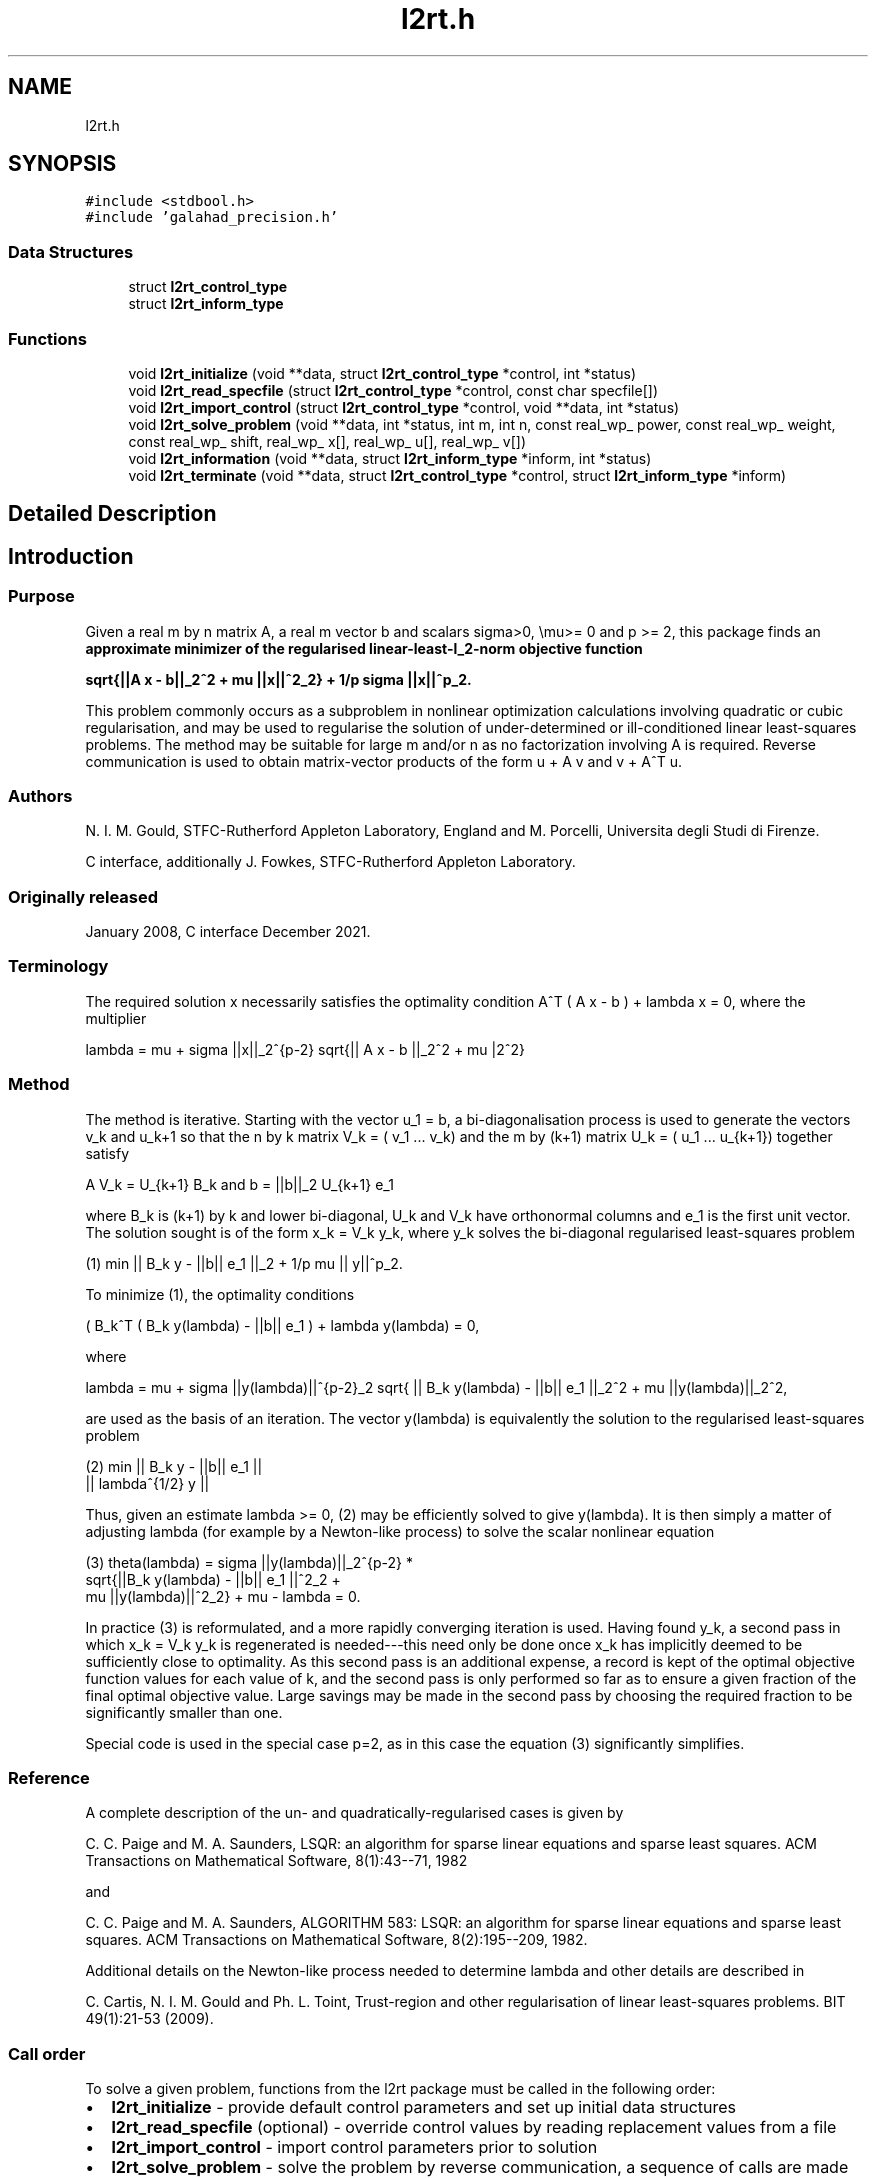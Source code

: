 .TH "l2rt.h" 3 "Mon Dec 20 2021" "C interfaces to GALAHAD L2RT" \" -*- nroff -*-
.ad l
.nh
.SH NAME
l2rt.h
.SH SYNOPSIS
.br
.PP
\fC#include <stdbool\&.h>\fP
.br
\fC#include 'galahad_precision\&.h'\fP
.br

.SS "Data Structures"

.in +1c
.ti -1c
.RI "struct \fBl2rt_control_type\fP"
.br
.ti -1c
.RI "struct \fBl2rt_inform_type\fP"
.br
.in -1c
.SS "Functions"

.in +1c
.ti -1c
.RI "void \fBl2rt_initialize\fP (void **data, struct \fBl2rt_control_type\fP *control, int *status)"
.br
.ti -1c
.RI "void \fBl2rt_read_specfile\fP (struct \fBl2rt_control_type\fP *control, const char specfile[])"
.br
.ti -1c
.RI "void \fBl2rt_import_control\fP (struct \fBl2rt_control_type\fP *control, void **data, int *status)"
.br
.ti -1c
.RI "void \fBl2rt_solve_problem\fP (void **data, int *status, int m, int n, const real_wp_ power, const real_wp_ weight, const real_wp_ shift, real_wp_ x[], real_wp_ u[], real_wp_ v[])"
.br
.ti -1c
.RI "void \fBl2rt_information\fP (void **data, struct \fBl2rt_inform_type\fP *inform, int *status)"
.br
.ti -1c
.RI "void \fBl2rt_terminate\fP (void **data, struct \fBl2rt_control_type\fP *control, struct \fBl2rt_inform_type\fP *inform)"
.br
.in -1c
.SH "Detailed Description"
.PP 

.SH "Introduction"
.PP
.SS "Purpose"
Given a real m by n matrix A, a real m vector b and scalars sigma>0, \\mu>= 0 and p >= 2, this package finds an \fB approximate minimizer of the regularised linear-least-l_2-norm objective function \[sqrt{|| A x - b||_2^2 + \mu || x ||_2^2} + \frac{1}{p} sigma || x ||_2^p.\]  
\n
   sqrt{||A x - b||_2^2 + mu ||x||^2_2} + 1/p sigma ||x||^p_2.
\n
 \fP This problem commonly occurs as a subproblem in nonlinear optimization calculations involving quadratic or cubic regularisation, and may be used to regularise the solution of under-determined or ill-conditioned linear least-squares problems\&. The method may be suitable for large m and/or n as no factorization involving A is required\&. Reverse communication is used to obtain matrix-vector products of the form u + A v and v + A^T u\&.
.SS "Authors"
N\&. I\&. M\&. Gould, STFC-Rutherford Appleton Laboratory, England and M\&. Porcelli, Universita degli Studi di Firenze\&.
.PP
C interface, additionally J\&. Fowkes, STFC-Rutherford Appleton Laboratory\&.
.SS "Originally released"
January 2008, C interface December 2021\&.
.SS "Terminology"
The required solution x necessarily satisfies the optimality condition A^T ( A x - b ) + lambda x = 0, where the multiplier \[lambda = \mu + sigma ||x||_2^{p-2} sqrt{|| A x - b ||_2^2 + \mu ||x||_2^2}.\]  
\n
    lambda = mu + sigma ||x||_2^{p-2} sqrt{|| A x - b ||_2^2 + mu |\x||_2^2}
\n

.SS "Method"
The method is iterative\&. Starting with the vector u_1 = b, a bi-diagonalisation process is used to generate the vectors v_k and u_k+1 so that the n by k matrix V_k = ( v_1 \&.\&.\&. v_k) and the m by (k+1) matrix U_k = ( u_1 \&.\&.\&. u_{k+1}) together satisfy \[A V_k = U_{k+1} B_k \;\mbox{and}\; b = ||b||_2 U_{k+1} e_1\]  
\n
     A V_k = U_{k+1} B_k and  b = ||b||_2 U_{k+1} e_1
\n
 where B_k is (k+1) by k and lower bi-diagonal, U_k and V_k have orthonormal columns and e_1 is the first unit vector\&. The solution sought is of the form x_k = V_k y_k, where y_k solves the bi-diagonal regularised least-squares problem \[(1) \;\;\; \min || B_k y - ||b|| e_1 ||_2 + \frac{1}{p} \mu || y ||_2^p.\]  
\n
   (1) min || B_k y - ||b|| e_1 ||_2  + 1/p mu || y||^p_2.
\n

.PP
To minimize (1), the optimality conditions \[( B_k^T ( B_k^{} y(lambda) - ||b|| e_1^{} ) + lambda y(lambda) = 0,\]  
\n
     ( B_k^T ( B_k y(lambda) - ||b|| e_1 ) + lambda y(lambda) = 0,
\n
 where \[lambda = \mu + sigma ||y(lambda)||_2^{p-2} sqrt{ || B_k y(lambda) - ||b|| e_1 ||_2^2 + \mu ||y(lambda)||_2^2},\]  
\n
   lambda = mu + sigma ||y(lambda)||^{p-2}_2 sqrt{ || B_k y(lambda) - ||b|| e_1 ||_2^2 + mu ||y(lambda)||_2^2,
\n
 are used as the basis of an iteration\&. The vector y(lambda) is equivalently the solution to the regularised least-squares problem \[(2) \;\;\; \min \left || \vect{ B_k \\ lambda^{1/2} I } y- ||b|| e_1^{} \right ||_2.\]  
\n
    (2)    min  ||  B_k y - ||b|| e_1 ||
                ||    lambda^{1/2} y  ||
\n
 Thus, given an estimate lambda >= 0, (2) may be efficiently solved to give y(lambda)\&. It is then simply a matter of adjusting lambda (for example by a Newton-like process) to solve the scalar nonlinear equation \[(3) \;\;\; \theta(lambda) = sigma ||y(lambda)||_2^{p-2} sqrt{ || B_k y(lambda) - ||b|| e_1 ||_2^2 + \mu ||y(lambda)||_2^2} + \mu - lambda = 0.\]  
\n
   (3)   theta(lambda) = sigma ||y(lambda)||_2^{p-2} *
             sqrt{||B_k y(lambda) - ||b|| e_1 ||^2_2 +
                     mu ||y(lambda)||^2_2} + mu - lambda = 0.
\n
 In practice (3) is reformulated, and a more rapidly converging iteration is used\&. Having found y_k, a second pass in which x_k = V_k y_k is regenerated is needed---this need only be done once x_k has implicitly deemed to be sufficiently close to optimality\&. As this second pass is an additional expense, a record is kept of the optimal objective function values for each value of k, and the second pass is only performed so far as to ensure a given fraction of the final optimal objective value\&. Large savings may be made in the second pass by choosing the required fraction to be significantly smaller than one\&.
.PP
Special code is used in the special case p=2, as in this case the equation (3) significantly simplifies\&.
.SS "Reference"
A complete description of the un- and quadratically-regularised cases is given by
.PP
C\&. C\&. Paige and M\&. A\&. Saunders, LSQR: an algorithm for sparse linear equations and sparse least squares\&. ACM Transactions on Mathematical Software, 8(1):43--71, 1982
.PP
and
.PP
C\&. C\&. Paige and M\&. A\&. Saunders, ALGORITHM 583: LSQR: an algorithm for sparse linear equations and sparse least squares\&. ACM Transactions on Mathematical Software, 8(2):195--209, 1982\&.
.PP
Additional details on the Newton-like process needed to determine lambda and other details are described in
.PP
C\&. Cartis, N\&. I\&. M\&. Gould and Ph\&. L\&. Toint, Trust-region and other regularisation of linear least-squares problems\&. BIT 49(1):21-53 (2009)\&.
.SS "Call order"
To solve a given problem, functions from the l2rt package must be called in the following order:
.PP
.IP "\(bu" 2
\fBl2rt_initialize\fP - provide default control parameters and set up initial data structures
.IP "\(bu" 2
\fBl2rt_read_specfile\fP (optional) - override control values by reading replacement values from a file
.IP "\(bu" 2
\fBl2rt_import_control\fP - import control parameters prior to solution
.IP "\(bu" 2
\fBl2rt_solve_problem\fP - solve the problem by reverse communication, a sequence of calls are made under control of a status parameter, each exit either asks the user to provide additional informaton and to re-enter, or reports that either the solution has been found or that an error has occurred
.IP "\(bu" 2
\fBl2rt_information\fP (optional) - recover information about the solution and solution process
.IP "\(bu" 2
\fBl2rt_terminate\fP - deallocate data structures
.PP
.PP
   
  See the examples section for an illustration of use.
   
.SH "Data Structure Documentation"
.PP 
.SH "struct l2rt_control_type"
.PP 
control derived type as a C struct 
.PP
\fBData Fields:\fP
.RS 4
bool \fIf_indexing\fP use C or Fortran sparse matrix indexing 
.br
.PP
int \fIerror\fP error and warning diagnostics occur on stream error 
.br
.PP
int \fIout\fP general output occurs on stream out 
.br
.PP
int \fIprint_level\fP the level of output required is specified by print_level 
.br
.PP
int \fIstart_print\fP any printing will start on this iteration 
.br
.PP
int \fIstop_print\fP any printing will stop on this iteration 
.br
.PP
int \fIprint_gap\fP the number of iterations between printing 
.br
.PP
int \fIitmin\fP the minimum number of iterations allowed (-ve = no bound) 
.br
.PP
int \fIitmax\fP the maximum number of iterations allowed (-ve = no bound) 
.br
.PP
int \fIbitmax\fP the maximum number of Newton inner iterations per outer iteration allowed (-ve = no bound) 
.br
.PP
int \fIextra_vectors\fP the number of extra work vectors of length n used 
.br
.PP
int \fIstopping_rule\fP the stopping rule used: 0=1\&.0, 1=norm step, 2=norm step/sigma (NOT USED) 
.br
.PP
int \fIfreq\fP frequency for solving the reduced tri-diagonal problem (NOT USED) 
.br
.PP
real_wp_ \fIstop_relative\fP the iteration stops successfully when ||A^Tr|| is less than max( stop_relative * ||A^Tr_{initial} ||, stop_absolute ) 
.br
.PP
real_wp_ \fIstop_absolute\fP see stop_relative 
.br
.PP
real_wp_ \fIfraction_opt\fP an estimate of the solution that gives at least \&.fraction_opt times the optimal objective value will be found 
.br
.PP
real_wp_ \fItime_limit\fP the maximum elapsed time allowed (-ve means infinite) 
.br
.PP
bool \fIspace_critical\fP if \&.space_critical true, every effort will be made to use as little space as possible\&. This may result in longer computation time 
.br
.PP
bool \fIdeallocate_error_fatal\fP if \&.deallocate_error_fatal is true, any array/pointer deallocation error will terminate execution\&. Otherwise, computation will continue 
.br
.PP
char \fIprefix[31]\fP all output lines will be prefixed by \&.prefix(2:LEN(TRIM(\&.prefix))-1) where \&.prefix contains the required string enclosed in quotes, e\&.g\&. 'string' or 'string' 
.br
.PP
.RE
.PP
.SH "struct l2rt_inform_type"
.PP 
inform derived type as a C struct 
.PP
\fBData Fields:\fP
.RS 4
int \fIstatus\fP return status\&. See \fBl2rt_solve_problem\fP for details 
.br
.PP
int \fIalloc_status\fP the status of the last attempted allocation/deallocation 
.br
.PP
char \fIbad_alloc[81]\fP the name of the array for which an allocation/deallocation error ocurred 
.br
.PP
int \fIiter\fP the total number of iterations required 
.br
.PP
int \fIiter_pass2\fP the total number of pass-2 iterations required 
.br
.PP
int \fIbiters\fP the total number of inner iterations performed 
.br
.PP
int \fIbiter_min\fP the smallest number of inner iterations performed during an outer iteration 
.br
.PP
int \fIbiter_max\fP the largest number of inner iterations performed during an outer iteration 
.br
.PP
real_wp_ \fIobj\fP the value of the objective function 
.br
.PP
real_wp_ \fImultiplier\fP the multiplier, lambda = \\mu + sigma ||x||^{p-2} * sqrt{||Ax-b||^2 + \\mu ||x||^2} 
.br
.PP
real_wp_ \fIx_norm\fP the Euclidean norm of x 
.br
.PP
real_wp_ \fIr_norm\fP the Euclidean norm of Ax-b 
.br
.PP
real_wp_ \fIAtr_norm\fP the Euclidean norm of A^T (Ax-b) + lambda x 
.br
.PP
real_wp_ \fIbiter_mean\fP the average number of inner iterations performed during an outer iteration 
.br
.PP
.RE
.PP
.SH "Function Documentation"
.PP 
.SS "void l2rt_initialize (void ** data, struct \fBl2rt_control_type\fP * control, int * status)"
Set default control values and initialize private data
.PP
\fBParameters\fP
.RS 4
\fIdata\fP holds private internal data
.br
\fIcontrol\fP is a struct containing control information (see \fBl2rt_control_type\fP)
.br
\fIstatus\fP is a scalar variable of type int, that gives the exit status from the package\&. Possible values are (currently): 
.PD 0

.IP "\(bu" 2
0\&. The import was succesful\&. 
.PP
.RE
.PP

.SS "void l2rt_read_specfile (struct \fBl2rt_control_type\fP * control, const char specfile[])"
Read the content of a specification file, and assign values associated with given keywords to the corresponding control parameters
.PP
\fBParameters\fP
.RS 4
\fIcontrol\fP is a struct containing control information (see \fBl2rt_control_type\fP) 
.br
\fIspecfile\fP is a character string containing the name of the specification file 
.RE
.PP

.SS "void l2rt_import_control (struct \fBl2rt_control_type\fP * control, void ** data, int * status)"
Import control parameters prior to solution\&.
.PP
\fBParameters\fP
.RS 4
\fIcontrol\fP is a struct whose members provide control paramters for the remaining prcedures (see \fBl2rt_control_type\fP)
.br
\fIdata\fP holds private internal data
.br
\fIstatus\fP is a scalar variable of type int, that gives the exit status from the package\&. Possible values are (currently): 
.PD 0

.IP "\(bu" 2
1\&. The import was succesful, and the package is ready for the solve phase 
.PP
.RE
.PP

.SS "void l2rt_solve_problem (void ** data, int * status, int m, int n, const real_wp_ power, const real_wp_ weight, const real_wp_ shift, real_wp_ x[], real_wp_ u[], real_wp_ v[])"
Solve the regularized-least-squares problem using reverse communication\&.
.PP
\fBParameters\fP
.RS 4
\fIdata\fP holds private internal data
.br
\fIstatus\fP is a scalar variable of type int, that gives the entry and exit status from the package\&. 
.br
 This must be set to 
.PD 0

.IP "\(bu" 2
1\&. on initial entry\&. Set u (below) to b for this entry\&.
.PP
Possible exit values are: 
.PD 0

.IP "\(bu" 2
0\&. the solution has been found 
.IP "\(bu" 2
2\&. The user must perform the operation \[u := u + A v,\]  
\n
               u := u + A v,
\n
 and recall the function\&. The vectors u and v are available in the arrays u and v (below) respectively, and the result u must overwrite the content of u\&. No argument except u should be altered before recalling the function 
.IP "\(bu" 2
3\&. The user must perform the operation \[v := v + A^T u,\]  
\n
               v := v + A^T u,
\n
 and recall the function\&. The vectors u and v are available in the arrays u and v (below) respectively, and the result v must overwrite the content of v\&. No argument except v should be altered before recalling the function 
.IP "\(bu" 2
4\&. The user must reset u (below) to b are recall the function\&. No argument except u should be altered before recalling the function 
.IP "\(bu" 2
-1\&. an array allocation has failed 
.IP "\(bu" 2
-2\&. an array deallocation has failed 
.IP "\(bu" 2
-3\&. one or more of n, m, weight or shift violates allowed bounds 
.IP "\(bu" 2
-18\&. the iteration limit has been exceeded 
.IP "\(bu" 2
-25\&. status is negative on entry
.PP
.br
\fIm\fP is a scalar variable of type int, that holds the number of equations (i\&.e\&., rows of A), m > 0
.br
\fIn\fP is a scalar variable of type int, that holds the number of variables (i\&.e\&., columns of A), n > 0
.br
\fIpower\fP is a scalar of type double, that holds the regularization power, p >= 2
.br
\fIweight\fP is a scalar of type double, that holds the regularization weight, sigma > 0
.br
\fIshift\fP is a scalar of type double, that holds the shift, \\mu
.br
\fIx\fP is a one-dimensional array of size n and type double, that holds the solution x\&. The j-th component of x, j = 0, \&.\&.\&. , n-1, contains x_j \&.
.br
\fIu\fP is a one-dimensional array of size m and type double, that should be used and reset appropriately when status = 1 to 5 as directed by status\&.
.br
\fIv\fP is a one-dimensional array of size n and type double, that should be used and reset appropriately when status = 1 to 5 as directed by status\&. 
.RE
.PP

.SS "void l2rt_information (void ** data, struct \fBl2rt_inform_type\fP * inform, int * status)"
Provides output information
.PP
\fBParameters\fP
.RS 4
\fIdata\fP holds private internal data
.br
\fIinform\fP is a struct containing output information (see \fBl2rt_inform_type\fP)
.br
\fIstatus\fP is a scalar variable of type int, that gives the exit status from the package\&. Possible values are (currently): 
.PD 0

.IP "\(bu" 2
0\&. The values were recorded succesfully 
.PP
.RE
.PP

.SS "void l2rt_terminate (void ** data, struct \fBl2rt_control_type\fP * control, struct \fBl2rt_inform_type\fP * inform)"
Deallocate all internal private storage
.PP
\fBParameters\fP
.RS 4
\fIdata\fP holds private internal data
.br
\fIcontrol\fP is a struct containing control information (see \fBl2rt_control_type\fP)
.br
\fIinform\fP is a struct containing output information (see \fBl2rt_inform_type\fP) 
.RE
.PP

.SH "Author"
.PP 
Generated automatically by Doxygen for C interfaces to GALAHAD L2RT from the source code\&.
